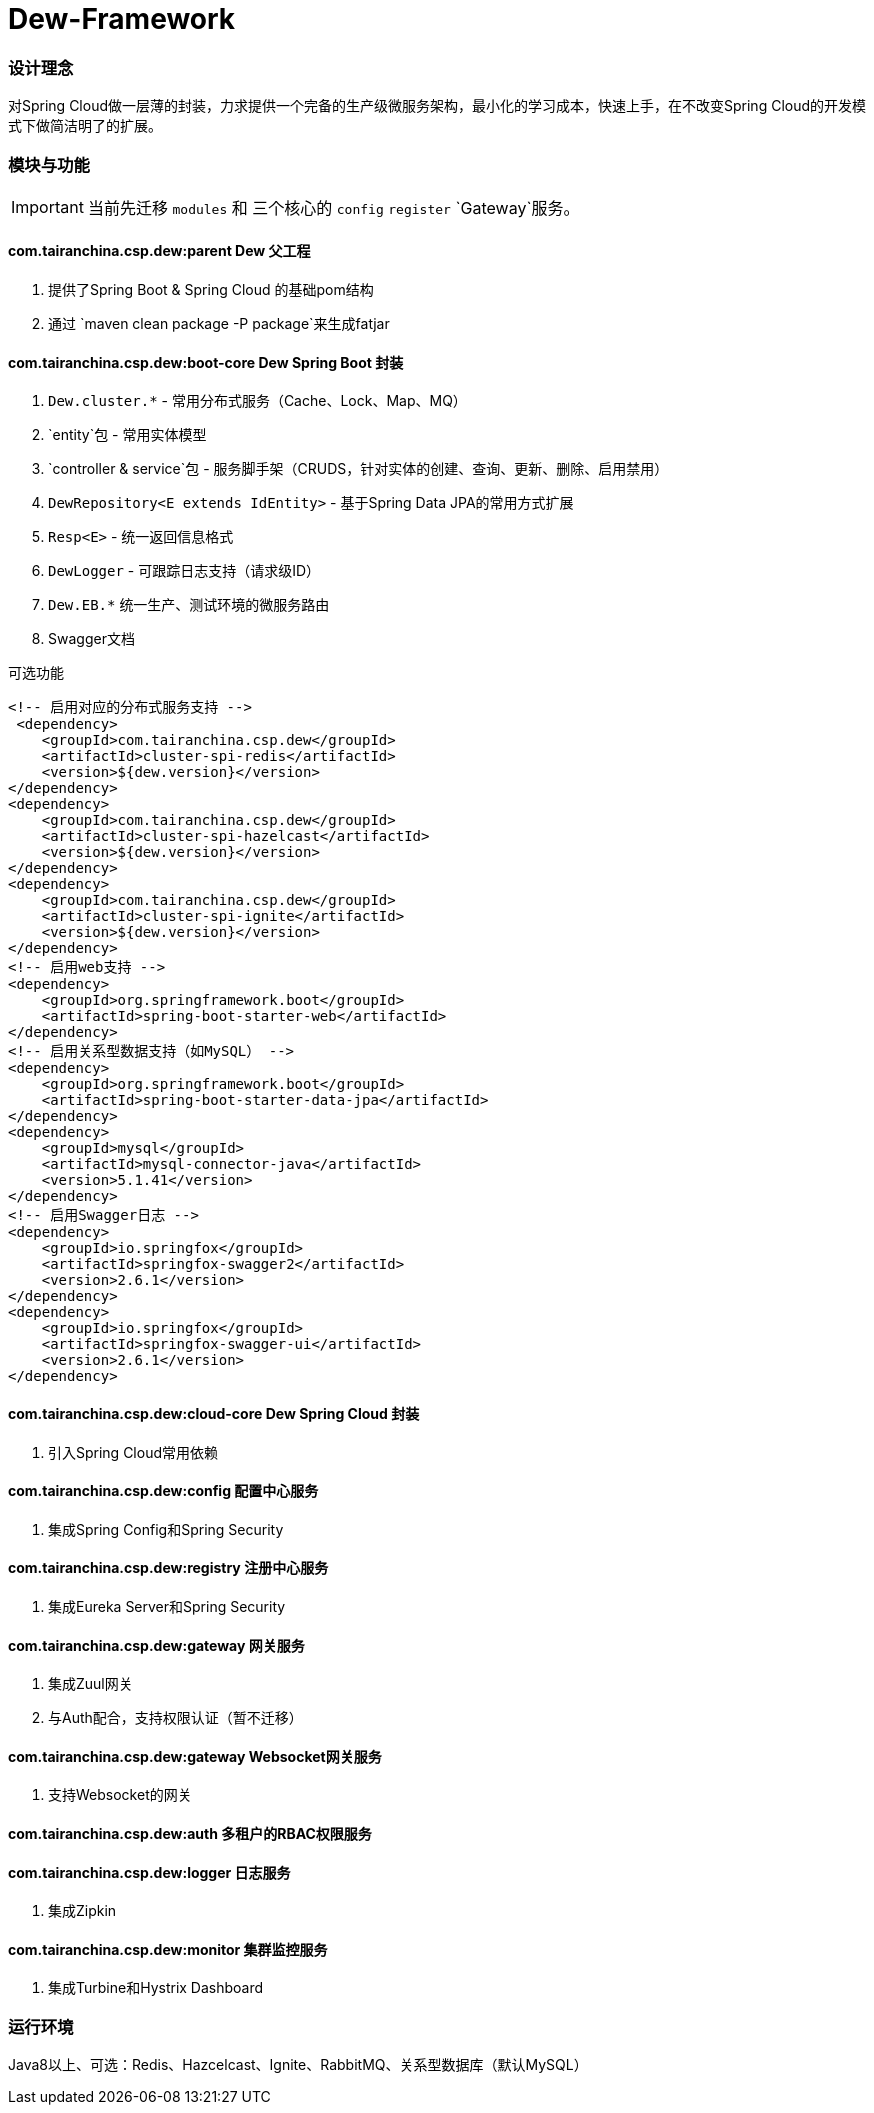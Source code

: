 = Dew-Framework

=== 设计理念
对Spring Cloud做一层薄的封装，力求提供一个完备的生产级微服务架构，最小化的学习成本，快速上手，在不改变Spring Cloud的开发模式下做简洁明了的扩展。


=== 模块与功能

IMPORTANT: 当前先迁移 `modules` 和 三个核心的 `config` `register` `Gateway`服务。

==== *com.tairanchina.csp.dew:parent* Dew 父工程

. 提供了Spring Boot & Spring Cloud 的基础pom结构
. 通过 `maven clean package -P package`来生成fatjar

==== *com.tairanchina.csp.dew:boot-core* Dew Spring Boot 封装

. `Dew.cluster.*` - 常用分布式服务（Cache、Lock、Map、MQ）
. `entity`包 - 常用实体模型
. `controller & service`包 - 服务脚手架（CRUDS，针对实体的创建、查询、更新、删除、启用禁用）
. `DewRepository<E extends IdEntity>` - 基于Spring Data JPA的常用方式扩展
. `Resp<E>` - 统一返回信息格式
. `DewLogger` - 可跟踪日志支持（请求级ID）
. `Dew.EB.*` 统一生产、测试环境的微服务路由
. Swagger文档

[source,xml]
.可选功能
----
<!-- 启用对应的分布式服务支持 -->
 <dependency>
    <groupId>com.tairanchina.csp.dew</groupId>
    <artifactId>cluster-spi-redis</artifactId>
    <version>${dew.version}</version>
</dependency>
<dependency>
    <groupId>com.tairanchina.csp.dew</groupId>
    <artifactId>cluster-spi-hazelcast</artifactId>
    <version>${dew.version}</version>
</dependency>
<dependency>
    <groupId>com.tairanchina.csp.dew</groupId>
    <artifactId>cluster-spi-ignite</artifactId>
    <version>${dew.version}</version>
</dependency>
<!-- 启用web支持 -->
<dependency>
    <groupId>org.springframework.boot</groupId>
    <artifactId>spring-boot-starter-web</artifactId>
</dependency>
<!-- 启用关系型数据支持（如MySQL） -->
<dependency>
    <groupId>org.springframework.boot</groupId>
    <artifactId>spring-boot-starter-data-jpa</artifactId>
</dependency>
<dependency>
    <groupId>mysql</groupId>
    <artifactId>mysql-connector-java</artifactId>
    <version>5.1.41</version>
</dependency>
<!-- 启用Swagger日志 -->
<dependency>
    <groupId>io.springfox</groupId>
    <artifactId>springfox-swagger2</artifactId>
    <version>2.6.1</version>
</dependency>
<dependency>
    <groupId>io.springfox</groupId>
    <artifactId>springfox-swagger-ui</artifactId>
    <version>2.6.1</version>
</dependency>
----

==== *com.tairanchina.csp.dew:cloud-core* Dew Spring Cloud 封装

. 引入Spring Cloud常用依赖

==== *com.tairanchina.csp.dew:config* 配置中心服务

. 集成Spring Config和Spring Security

==== *com.tairanchina.csp.dew:registry* 注册中心服务

. 集成Eureka Server和Spring Security

==== *com.tairanchina.csp.dew:gateway* 网关服务

. 集成Zuul网关
. 与Auth配合，支持权限认证（暂不迁移）

==== *com.tairanchina.csp.dew:gateway* Websocket网关服务

. 支持Websocket的网关

==== *com.tairanchina.csp.dew:auth* 多租户的RBAC权限服务

==== *com.tairanchina.csp.dew:logger* 日志服务

. 集成Zipkin

==== *com.tairanchina.csp.dew:monitor* 集群监控服务

. 集成Turbine和Hystrix Dashboard

=== 运行环境

Java8以上、可选：Redis、Hazcelcast、Ignite、RabbitMQ、关系型数据库（默认MySQL）
